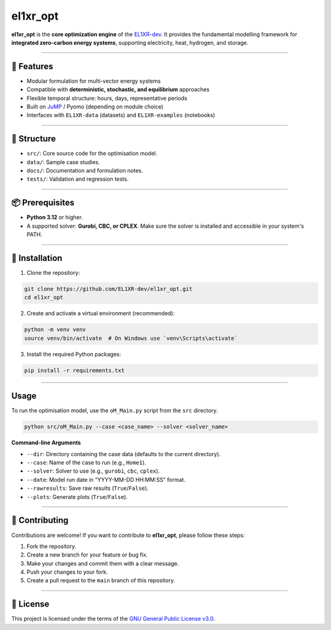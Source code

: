 el1xr_opt
=============

.. image:: https://raw.githubusercontent.com/EL1XR-dev/el1xr_opt/refs/heads/main/docs/img/el1xr_opt_logo_v6.png
   :width: 120
   :align: right
   :alt: EL1XR logo

**el1xr_opt** is the **core optimization engine** of the `EL1XR-dev <https://github.com/EL1XR-dev>`_.
It provides the fundamental modelling framework for **integrated zero-carbon energy systems**, supporting electricity, heat, hydrogen, and storage.

----

🚀 Features
-----------

- Modular formulation for multi-vector energy systems
- Compatible with **deterministic, stochastic, and equilibrium** approaches
- Flexible temporal structure: hours, days, representative periods
- Built on `JuMP <https://jump.dev>`_ / Pyomo (depending on module choice)
- Interfaces with ``EL1XR-data`` (datasets) and ``EL1XR-examples`` (notebooks)

----

📂 Structure
------------

- ``src/``: Core source code for the optimisation model.
- ``data/``: Sample case studies.
- ``docs/``: Documentation and formulation notes.
- ``tests/``: Validation and regression tests.

----

📦 Prerequisites
----------------

- **Python 3.12** or higher.
- A supported solver: **Gurobi, CBC, or CPLEX**. Make sure the solver is installed and accessible in your system's PATH.

----

🚀 Installation
---------------

1. Clone the repository:

.. code-block:: bash

   git clone https://github.com/EL1XR-dev/el1xr_opt.git
   cd el1xr_opt

2. Create and activate a virtual environment (recommended):

.. code-block:: bash

   python -m venv venv
   source venv/bin/activate  # On Windows use `venv\Scripts\activate`

3. Install the required Python packages:

.. code-block:: bash

   pip install -r requirements.txt

----

Usage
-----

To run the optimisation model, use the ``oM_Main.py`` script from the ``src`` directory.

.. code-block:: bash

   python src/oM_Main.py --case <case_name> --solver <solver_name>

**Command-line Arguments**

- ``--dir``: Directory containing the case data (defaults to the current directory).
- ``--case``: Name of the case to run (e.g., ``Home1``).
- ``--solver``: Solver to use (e.g., ``gurobi``, ``cbc``, ``cplex``).
- ``--date``: Model run date in "YYYY-MM-DD HH:MM:SS" format.
- ``--rawresults``: Save raw results (``True``/``False``).
- ``--plots``: Generate plots (``True``/``False``).

----

🤝 Contributing
---------------

Contributions are welcome! If you want to contribute to **el1xr_opt**, please follow these steps:

1. Fork the repository.
2. Create a new branch for your feature or bug fix.
3. Make your changes and commit them with a clear message.
4. Push your changes to your fork.
5. Create a pull request to the ``main`` branch of this repository.

----

📄 License
----------

This project is licensed under the terms of the `GNU General Public License v3.0 <LICENSE>`_.
